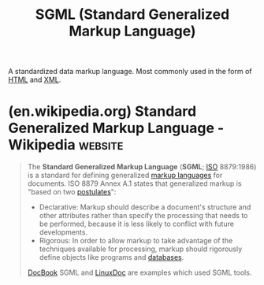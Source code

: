 :PROPERTIES:
:ID:       0f3ffe6d-ecc8-4b64-acd1-bcbf02159f53
:END:
#+title: SGML (Standard Generalized Markup Language)
#+filetags: :file_formats:markup:

A standardized data markup language.  Most commonly used in the form of [[id:fe3afedb-9d76-4c36-a529-3dfc6709f995][HTML]] and [[id:17fb5de5-dedc-46ce-a5ed-dd67f3ce9f27][XML]].
* (en.wikipedia.org) Standard Generalized Markup Language - Wikipedia :website:
:PROPERTIES:
:ID:       7266b31f-0f99-48c2-b61b-fd0364ab9f9e
:ROAM_REFS: https://en.wikipedia.org/wiki/Standard_Generalized_Markup_Language
:END:

#+begin_quote
  The *Standard Generalized Markup Language* (*SGML*; [[https://en.wikipedia.org/wiki/International_Organization_for_Standardization][ISO]] 8879:1986) is a standard for defining generalized [[https://en.wikipedia.org/wiki/Markup_language][markup languages]] for documents.  ISO 8879 Annex A.1 states that generalized markup is "based on two [[https://en.wikipedia.org/wiki/Postulate][postulates]]":

  - Declarative: Markup should describe a document's structure and other attributes rather than specify the processing that needs to be performed, because it is less likely to conflict with future developments.
  - Rigorous: In order to allow markup to take advantage of the techniques available for processing, markup should rigorously define objects like programs and [[https://en.wikipedia.org/wiki/Database][databases]].

  [[https://en.wikipedia.org/wiki/DocBook][DocBook]] SGML and [[https://en.wikipedia.org/wiki/LinuxDoc][LinuxDoc]] are examples which used SGML tools.
#+end_quote
